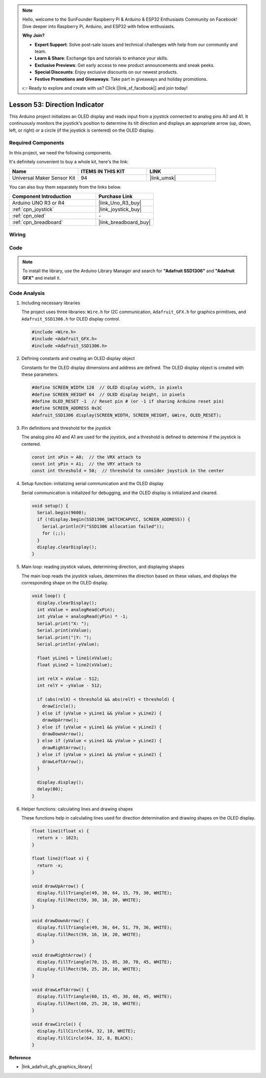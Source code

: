 
.. note::

    Hello, welcome to the SunFounder Raspberry Pi & Arduino & ESP32 Enthusiasts Community on Facebook! Dive deeper into Raspberry Pi, Arduino, and ESP32 with fellow enthusiasts.

    **Why Join?**

    - **Expert Support**: Solve post-sale issues and technical challenges with help from our community and team.
    - **Learn & Share**: Exchange tips and tutorials to enhance your skills.
    - **Exclusive Previews**: Get early access to new product announcements and sneak peeks.
    - **Special Discounts**: Enjoy exclusive discounts on our newest products.
    - **Festive Promotions and Giveaways**: Take part in giveaways and holiday promotions.

    👉 Ready to explore and create with us? Click [|link_sf_facebook|] and join today!

.. _uno_lesson53_direction_indicator:

Lesson 53: Direction Indicator
===========================================

This Arduino project initializes an OLED display and reads input from a joystick connected to analog pins A0 and A1. It continuously monitors the joystick's position to determine its tilt direction and displays an appropriate arrow (up, down, left, or right) or a circle (if the joystick is centered) on the OLED display.


Required Components
--------------------------

In this project, we need the following components. 

It's definitely convenient to buy a whole kit, here's the link: 

.. list-table::
    :widths: 20 20 20
    :header-rows: 1

    *   - Name	
        - ITEMS IN THIS KIT
        - LINK
    *   - Universal Maker Sensor Kit
        - 94
        - |link_umsk|

You can also buy them separately from the links below.

.. list-table::
    :widths: 30 20
    :header-rows: 1

    *   - Component Introduction
        - Purchase Link

    *   - Arduino UNO R3 or R4
        - |link_Uno_R3_buy|
    *   - :ref:`cpn_joystick`
        - |link_joystick_buy|
    *   - :ref:`cpn_oled`
        - \-
    *   - :ref:`cpn_breadboard`
        - |link_breadboard_buy|
        

Wiring
---------------------------

.. image:: img/Lesson_53_Direction_indicatorr_uno_bb.png
    :width: 100%

Code
---------------------------

.. note:: 
   To install the library, use the Arduino Library Manager and search for **"Adafruit SSD1306"** and **"Adafruit GFX"** and install it. 

.. raw:: html

    <iframe src="https://app.arduino.cc/sketches/c926f784-c6ac-4d4d-864c-d55aee9595b4?view-mode=embed" style="height:510px;width:100%;margin:10px 0" frameborder=0></iframe>


Code Analysis
---------------------------

#. Including necessary libraries

   The project uses three libraries: ``Wire.h`` for I2C communication, ``Adafruit_GFX.h`` for graphics primitives, and ``Adafruit_SSD1306.h`` for OLED display control.
 
   .. code-block:: arduino
 
      #include <Wire.h>
      #include <Adafruit_GFX.h>
      #include <Adafruit_SSD1306.h>

#. Defining constants and creating an OLED display object

   Constants for the OLED display dimensions and address are defined. The OLED display object is created with these parameters.
 
   .. code-block:: arduino
     
      #define SCREEN_WIDTH 128  // OLED display width, in pixels
      #define SCREEN_HEIGHT 64  // OLED display height, in pixels
      #define OLED_RESET -1  // Reset pin # (or -1 if sharing Arduino reset pin)
      #define SCREEN_ADDRESS 0x3C
      Adafruit_SSD1306 display(SCREEN_WIDTH, SCREEN_HEIGHT, &Wire, OLED_RESET);

#. Pin definitions and threshold for the joystick

   The analog pins A0 and A1 are used for the joystick, and a threshold is defined to determine if the joystick is centered.
 
   .. code-block:: arduino
 
      const int xPin = A0;  // the VRX attach to
      const int yPin = A1;  // the VRY attach to
      const int threshold = 50;  // threshold to consider joystick in the center
 
#. Setup function: initializing serial communication and the OLED display

   Serial communication is initialized for debugging, and the OLED display is initialized and cleared.
 
   .. code-block:: arduino
 
      void setup() {
        Serial.begin(9600);
        if (!display.begin(SSD1306_SWITCHCAPVCC, SCREEN_ADDRESS)) {
          Serial.println(F("SSD1306 allocation failed"));
          for (;;);
        }
        display.clearDisplay();
      }
 
#. Main loop: reading joystick values, determining direction, and displaying shapes

   The main loop reads the joystick values, determines the direction based on these values, and displays the corresponding shape on the OLED display.

   .. image:: img/Lesson_53_Code_Analysis.png
    :width: 85%

   .. raw:: html
   
       <br/><br/>
 
   .. code-block:: arduino
 
      void loop() {
        display.clearDisplay();
        int xValue = analogRead(xPin);
        int yValue = analogRead(yPin) * -1;
        Serial.print("X: ");
        Serial.print(xValue);
        Serial.print("|Y: ");
        Serial.println(-yValue);
  
        float yLine1 = line1(xValue);
        float yLine2 = line2(xValue);
  
        int relX = xValue - 512;
        int relY = -yValue - 512;
  
        if (abs(relX) < threshold && abs(relY) < threshold) {
          drawCircle();
        } else if (yValue > yLine1 && yValue > yLine2) {
          drawUpArrow();
        } else if (yValue < yLine1 && yValue < yLine2) {
          drawDownArrow();
        } else if (yValue < yLine1 && yValue > yLine2) {
          drawRightArrow();
        } else if (yValue > yLine1 && yValue < yLine2) {
          drawLeftArrow();
        }
  
        display.display();
        delay(80);
      }
 
#. Helper functions: calculating lines and drawing shapes

   These functions help in calculating lines used for direction determination and drawing shapes on the OLED display.
 
   .. code-block:: arduino
 
      float line1(float x) {
        return x - 1023;
      }
  
      float line2(float x) {
        return -x;
      }
  
      void drawUpArrow() {
        display.fillTriangle(49, 30, 64, 15, 79, 30, WHITE);
        display.fillRect(59, 30, 10, 20, WHITE);
      }
  
      void drawDownArrow() {
        display.fillTriangle(49, 36, 64, 51, 79, 36, WHITE);
        display.fillRect(59, 16, 10, 20, WHITE);
      }
  
      void drawRightArrow() {
        display.fillTriangle(70, 15, 85, 30, 70, 45, WHITE);
        display.fillRect(50, 25, 20, 10, WHITE);
      }
  
      void drawLeftArrow() {
        display.fillTriangle(60, 15, 45, 30, 60, 45, WHITE);
        display.fillRect(60, 25, 20, 10, WHITE);
      }
  
      void drawCircle() {
        display.fillCircle(64, 32, 10, WHITE);
        display.fillCircle(64, 32, 8, BLACK);
      }
  
**Reference**

- |link_adafruit_gfx_graphics_library|